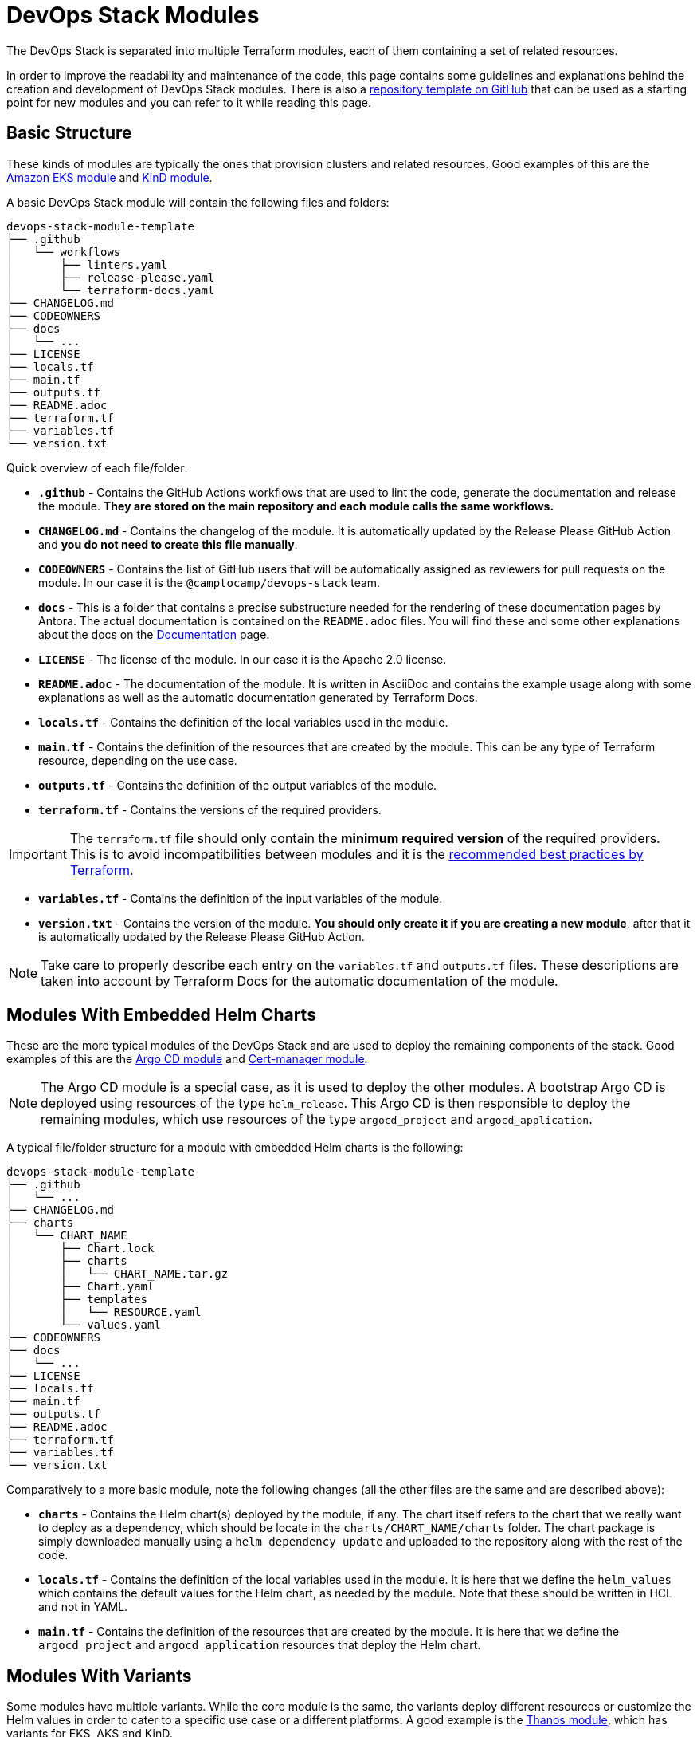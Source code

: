 = DevOps Stack Modules

:url-template-repo: https://github.com/camptocamp/devops-stack-module-template
:documentation-page: xref:ROOT:contributing/documentation.adoc[Documentation]
:release-page: xref:ROOT:contributing/release.adoc[Release]

The DevOps Stack is separated into multiple Terraform modules, each of them containing a set of related resources. 

In order to improve the readability and maintenance of the code, this page contains some guidelines and explanations behind the creation and development of DevOps Stack modules. There is also a {url-template-repo}[repository template on GitHub] that can be used as a starting point for new modules and you can refer to it while reading this page.

== Basic Structure

These kinds of modules are typically the ones that provision clusters and related resources. Good examples of this are the xref:eks:ROOT:README.adoc[Amazon EKS module] and xref:kind:ROOT:README.adoc[KinD module].

A basic DevOps Stack module will contain the following files and folders:

[source]
----
devops-stack-module-template
├── .github
│   └── workflows
│       ├── linters.yaml
│       ├── release-please.yaml
│       └── terraform-docs.yaml
├── CHANGELOG.md
├── CODEOWNERS
├── docs
│   └── ...
├── LICENSE
├── locals.tf
├── main.tf
├── outputs.tf
├── README.adoc
├── terraform.tf
├── variables.tf
└── version.txt
----

Quick overview of each file/folder:

- *`.github`* - Contains the GitHub Actions workflows that are used to lint the code, generate the documentation and release the module. *They are stored on the main repository and each module calls the same workflows.*
- *`CHANGELOG.md`* - Contains the changelog of the module. It is automatically updated by the Release Please GitHub Action and *you do not need to create this file manually*.
- *`CODEOWNERS`* - Contains the list of GitHub users that will be automatically assigned as reviewers for pull requests on the module. In our case it is the `@camptocamp/devops-stack` team.
- *`docs`* - This is a folder that contains a precise substructure needed for the rendering of these documentation pages by Antora. The actual documentation is contained on the `README.adoc` files. You will find these and some other explanations about the docs on the {documentation-page} page.
- *`LICENSE`* - The license of the module. In our case it is the Apache 2.0 license.
- *`README.adoc`* - The documentation of the module. It is written in AsciiDoc and contains the example usage along with some explanations as well as the automatic documentation generated by Terraform Docs.
- *`locals.tf`* - Contains the definition of the local variables used in the module.
- *`main.tf`* - Contains the definition of the resources that are created by the module. This can be any type of Terraform resource, depending on the use case.
- *`outputs.tf`* - Contains the definition of the output variables of the module.
- *`terraform.tf`* - Contains the versions of the required providers.

IMPORTANT: The `terraform.tf` file should only contain the *minimum required version* of the required providers. This is to avoid incompatibilities between modules and it is the https://developer.hashicorp.com/terraform/language/providers/requirements#best-practices-for-provider-versions[recommended best practices by Terraform].

- *`variables.tf`* - Contains the definition of the input variables of the module.
- *`version.txt`* - Contains the version of the module. *You should only create it if you are creating a new module*, after that it is automatically updated by the Release Please GitHub Action.

NOTE: Take care to properly describe each entry on the `variables.tf` and `outputs.tf` files. These descriptions are taken into account by Terraform Docs for the automatic documentation of the module.

== Modules With Embedded Helm Charts

These are the more typical modules of the DevOps Stack and are used to deploy the remaining components of the stack. Good examples of this are the xref:argocd:ROOT:README.adoc[Argo CD module] and xref:cert-manager:ROOT:README.adoc[Cert-manager module].

NOTE: The Argo CD module is a special case, as it is used to deploy the other modules. A bootstrap Argo CD is deployed using resources of the type `helm_release`. This Argo CD is then responsible to deploy the remaining modules, which use resources of the type `argocd_project` and `argocd_application`.

A typical file/folder structure for a module with embedded Helm charts is the following:

[source]
----
devops-stack-module-template
├── .github
│   └── ...
├── CHANGELOG.md
├── charts
│   └── CHART_NAME
│       ├── Chart.lock
│       ├── charts
│       │   └── CHART_NAME.tar.gz
│       ├── Chart.yaml
│       ├── templates
│       │   └── RESOURCE.yaml
│       └── values.yaml
├── CODEOWNERS
├── docs
│   └── ...
├── LICENSE
├── locals.tf
├── main.tf
├── outputs.tf
├── README.adoc
├── terraform.tf
├── variables.tf
└── version.txt
----

Comparatively to a more basic module, note the following changes (all the other files are the same and are described above):

- *`charts`* - Contains the Helm chart(s) deployed by the module, if any. The chart itself refers to the chart that we really want to deploy as a dependency, which should be locate in the `charts/CHART_NAME/charts` folder. The chart package is simply downloaded manually using a `helm dependency update` and uploaded to the repository along with the rest of the code.
- *`locals.tf`* - Contains the definition of the local variables used in the module. It is here that we define the `helm_values` which contains the default values for the Helm chart, as needed by the module. Note that these should be written in HCL and not in YAML.
- *`main.tf`* - Contains the definition of the resources that are created by the module. It is here that we define the `argocd_project` and `argocd_application` resources that deploy the Helm chart.

== Modules With Variants

Some modules have multiple variants. While the core module is the same, the variants deploy different resources or customize the Helm values in order to cater to a specific use case or a different platforms. A good example is the xref:thanos:ROOT:README.adoc[Thanos module], which has variants for EKS, AKS and KinD.

IMPORTANT: These kinds of modules should be called from within their variant! The variant then _recursively_ calls the root module ir order to apply its core resources.

A typical file/folder structure for a module with variants is the following:

[source]
----
devops-stack-module-template
├── aks
│   ├── extra-variables.tf
│   ├── locals.tf
│   ├── main.tf
│   ├── outputs.tf
│   ├── README.adoc
│   ├── variables.tf -> ../variables.tf
│   └── terraform.tf -> ../terraform.tf
├── CHANGELOG.md
├── charts
│   └── ...
├── CODEOWNERS
├── docs
│   └── ...
├── eks
│   ├── extra-variables.tf
│   ├── locals.tf
│   ├── main.tf
│   ├── outputs.tf
│   ├── README.adoc
│   ├── variables.tf -> ../variables.tf
│   └── terraform.tf -> ../terraform.tf
├── .github
│   └── ...
├── kind
│   ├── extra-variables.tf
│   ├── locals.tf
│   ├── main.tf
│   ├── outputs.tf
│   ├── README.adoc
│   ├── variables.tf -> ../variables.tf
│   └── terraform.tf -> ../terraform.tf
├── LICENSE
├── locals.tf
├── main.tf
├── outputs.tf
├── README.adoc
├── variables.tf
├── terraform.tf
└── version.txt
----

IMPORTANT: Note how the `variables.tf` and `terraform.tf` files are symbolic links to the root module. This is to avoid having to maintain the same variables and providers in multiple places.

Comparatively to a more basic module, note the following files inside the variants (all the other files are the same and are described above):

- *`extra-variables.tf`* - Contains the definition of the extra input variables of the variant. These are the variables that are specific to the variant and are not present in the root module.
- *`locals.tf`* - Contains the definition of the local variables used in the variant. It is here that we define the `helm_values` which contains only the values specific to the variant. Note that these should be written in HCL and not in YAML. These values will be merged with the ones coming from the `helm_values` variable and then passed on to the root module. Afterwards, they will be merged once again, translated to YAML and then passed to the `argocd_application` resource.
- *`main.tf`* - Usually, this file only contains the call to the root module and passes along all the variables received as well as the modified entries. In specific cases it could also contain other resources specific to the variant. Take a look at this example from the Loki module:

[source,terraform]
----
module "loki-stack" {
  source = "../"

  cluster_name     = var.cluster_name
  base_domain      = var.base_domain
  argocd_namespace = var.argocd_namespace
  target_revision  = var.target_revision
  namespace        = var.namespace
  app_autosync     = var.app_autosync
  dependency_ids   = var.dependency_ids

  distributed_mode = var.distributed_mode
  ingress          = var.ingress
  enable_filebeat  = var.enable_filebeat

  sensitive_values = merge({}, var.sensitive_values)

  helm_values = concat(local.helm_values, var.helm_values)
}
----

- *`outputs.tf`* - Contains the definition of the output variables of the variant. At the very least, it should contain the the same outputs present in the root module, in order to _propagate them out_. In addition, it can contain other outputs specific to the variant. See this example from the Loki module (*note the `id` output, which only propagates the `id` output of the root module*):

[source,terraform]
----
output "id" {
  description = "..."
  value       = module.loki-stack.id
}

output "loki_credentials" {
  description = "..."
  value       = module.loki-stack.loki_credentials
  sensitive   = true
}
----

- *`README.adoc`* - Contains the documentation for the variant. More explanations on the {documentation-page} page.
- *`variables.tf`* and *`terraform.tf`* - These files are symbolic links to the root module.

== Versioning

We use https://semver.org/[Semantic Versioning] for versioning the modules. More informations about the release process are available in the {release-page} page.

== Documentation

The specific documentation for each modules is located in its `README.adoc` file. If a module contains a variant (e.g. `eks` or `aks`), the documentation should be split into multiple files, one per variant. See the {documentation-page} page for more information.

== Release

Each module is released and versioned separately. The release process is described in the {release-page} page.
